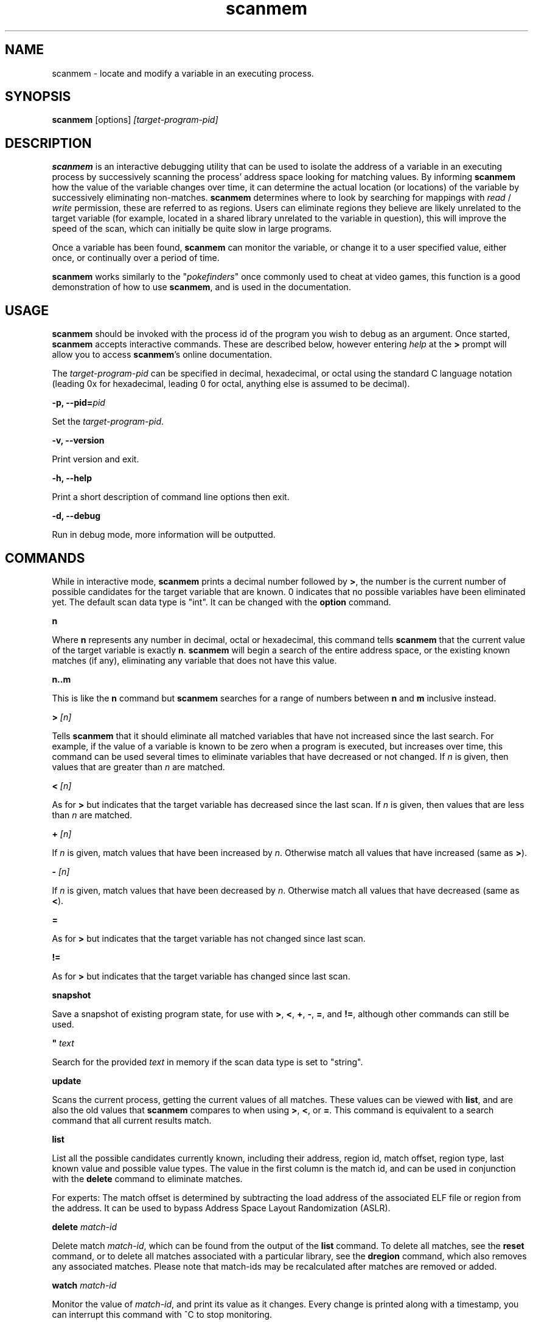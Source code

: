 .TH scanmem 1 "Jun 18, 2016" "version 0.16"
.SH NAME
scanmem - locate and modify a variable in an executing process.

.SH SYNOPSIS
.B scanmem
.RB [options]
.IR [target-program-pid]


.SH DESCRIPTION
.B scanmem
is an interactive debugging utility that can be used to isolate the address of a variable
in an executing process by successively scanning the process' address space looking for
matching values. By informing
.B scanmem
how the value of the variable changes over time, it can determine the actual location (or
locations) of the variable by successively eliminating non-matches.
.B scanmem
determines where to look by searching for mappings with
.I read
/
.I write
permission, these are referred to as regions. Users can eliminate regions they believe are
likely unrelated to the target variable (for example, located in a shared library unrelated to
the variable in question), this will improve the speed of the scan, which can initially be quite
slow in large programs.

Once a variable has been found,
.B scanmem
can monitor the variable, or change it to a user specified value, either once, or continually
over a period of time.

.B scanmem
.RI "works similarly to the \(dq" pokefinders "\(dq once commonly used to cheat at video games,"
this function is a good demonstration of how to use
.BR scanmem ", and is used in the documentation."

.SH USAGE
.B scanmem
should be invoked with the process id of the program you wish to debug as an argument. Once
started,
.B scanmem
accepts interactive commands. These are described below, however entering
.IR help
at the
.B >
prompt will allow you to access
.BR scanmem "'s"
online documentation.

The
.IR target-program-pid
can be specified in decimal, hexadecimal, or octal using the standard C language notation
(leading 0x for hexadecimal, leading 0 for octal, anything else is assumed to be decimal).

.BI "\-p, \-\-pid=" pid

Set the
.IR "target-program-pid".

.B "\-v, \-\-version"

Print version and exit.

.B "\-h, \-\-help"

Print a short description of command line options then exit.

.B "\-d, \-\-debug"

Run in debug mode, more information will be outputted.

.SH COMMANDS

While in interactive mode,
.BR scanmem " prints a decimal number followed by " > ", the number is the current number of"
possible candidates for the target variable that are known. 0 indicates that no possible variables
have been eliminated yet.
The default scan data type is "int".
.RB "It can be changed with the " option " command."

.B n

Where
.B n
represents any number in decimal, octal or hexadecimal, this command tells
.B scanmem
that the current value of the target variable is exactly
.BR n "."
.B scanmem
will begin a search of the entire address space, or the existing known matches (if any),
eliminating any variable that does not have this value.

.B n..m

This is like the
.B n
command but
.B scanmem
searches for a range of numbers between
.B n
and
.B m
inclusive instead.

.BI "> " [n]

Tells
.B scanmem
that it should eliminate all matched variables that have not increased since the last search.
For example, if the value of a variable is known to be zero when a program is executed, but increases
over time, this command can be used several times to eliminate variables that have decreased or not
changed. If
.IR n " is given, then values that are greater than " n " are matched.

.BI "< " [n]

As for
.B >
but indicates that the target variable has decreased since the last scan. If
.IR n " is given, then values that are less than " n " are matched."

.BI "+ " [n]

.RI "If " n " is given, match values that have been increased by " n "."
.RB "Otherwise match all values that have increased (same as " > ")."

.BI "- " [n]

.RI "If " n " is given, match values that have been decreased by " n "."
.RB "Otherwise match all values that have decreased (same as " < ")."

.B =

As for
.B >
but indicates that the target variable has not changed since last scan.

.B !=

As for
.B >
but indicates that the target variable has changed since last scan.

.B snapshot

Save a snapshot of existing program state, for use with
.BR > ", " < ", " + ", " - ", " = ", and " != ", although other commands can still be used."

.BI "\(dq " text

Search for the provided
.I text
in memory if the scan data type is set to "string".

.B update

Scans the current process, getting the current values of all matches. These values can be viewed with
.BR list ", and are also the old values that " scanmem " compares to when using"
.BR > ", " < ", or " = "."
This command is equivalent to a search command that all current results match.

.B list

List all the possible candidates currently known, including their address, region id, match offset,
region type, last known value and possible value types.
The value in the first column is the match id, and can be used in conjunction with the
.B delete
command to eliminate matches.

For experts: The match offset is determined by subtracting the load address of the associated
ELF file or region from the address. It can be used to bypass Address Space Layout Randomization
(ASLR).

.B delete
.I match-id

Delete match
.IR match-id ", which can be found from the output of the"
.B list
command. To delete all matches, see the
.B reset
command, or to delete all matches associated with a particular library, see the
.B dregion
command, which also removes any associated matches. Please note that match-ids may be
recalculated after matches are removed or added.

.B watch
.I match-id

Monitor the value of
.IR match-id ", and print its value as it changes. Every change is printed along with a timestamp,"
you can interrupt this command with ^C to stop monitoring.

.B set
.I [match-id][,match-id,...]=]value[/delay] [...]

Set the value
.IR value " into the match numbers " match-id ", or if just "
.IR value " is specified, all known matches."
.I value
can be specified in standard C language notation. All known matches, along with their
match-id's can be displayed using the
.B list
command. Multiple
.IR match-id's " can be specified, separated with commas and terminated with an "
.IR = " sign. To set a value continually, suffix the command with " /
followed by the number of seconds to wait between sets. You can interrupt the set command
with ^C to return to the
.B scanmem
prompt. This can be used to sustain the value of a variable which decreases overtime, for
example a timer that is decremented every second can be set to 100 every 10 seconds to
prevent some property from ever changing.

This command is used to change the value of the variable(s) once found by elimination.
Please note, some applications will store values in multiple locations.

.B write
.I value_type address value

Manually set the value of the variable at the specified address.

Names of
.I value_type
are subject to change in different versions of
.BR scanmem ","
see more info using the `help write` command.

.B dump
.I address length [filename]

Dump the memory region starting from
.I address
of length
.I length
in a human-readable format.

If
.I filename
is given, data will be saved into the file, otherwise data will be displayed on stdout.

.B pid
.I [new-pid]

Print out the process id of the current target program, or change the target to
.IR new-pid ", which will reset existing regions and matches."

.B reset

Forget all known regions and matches and start again.

.B lregions

List all the known regions, this can be used in combination with the
.B dregion
command to eliminate regions that the user believes are not related to the variable in question,
thus reducing the address space required to search in. The value in the first column is the
.I region-id
which must be passed to the
.B dregion
command. Besides the start address, the size and path (if applicable) are also printed. This can be
used to eliminate regions located in shared libraries that are unlikely to be relevant to the
variable required.

For experts: Also the region type and the load address are displayed. The types are "exe" (executable)
"code" (library), "heap", "stack" or "misc" (everything else). The load address is the memory location
where an ELF file (exe/lib) has been loaded to. This helps to convert between the addresses in memory
and in the associated ELF file. If the region does not belong to an ELF file, then it is the same as
the start address.

.B dregion
.I [!]region-id[,region-id][,...]

Delete the region
.IR region-id ", along with any matches from the match list. The"
.I region-id
can be found in the output of the
.B lregions
command. A leading
.I !
indicates the list should be inverted.

.B option
.I name value

Change options at runtime. E.g. the scan data type can be changed.
See `help option` for all possible names/values.

.B shell
.I shell-command

Execute
.I shell-command
using /bin/sh, then return.

.B show
.I info

Display information relating to
.I info
- see `help show` for details.

.B version

Print the version of
.B scanmem
in use.

.B help

Print a short summary of available commands.

.BR exit

Detach from the target program and exit immediately.

.SH EXAMPLES
Cheat at nethack, on systems where nethack is not installed sgid.

.B ATTENTION: scanmem
usually requires root privileges. See
.B BUGS
for details.

.nf
$ sudo scanmem `pgrep nethack`
info: maps file located at /proc/14658/maps opened.
info: 9 suitable regions found.
Please enter current value, or "help" for other commands.
0>
.fi

The 0 in the
.B scanmem
prompt indicates we currently have no candidates, so I enter how much gold I
currently have (58 pieces) and let
.B scanmem
find the potential candidates.


.nf
0> 58
01/09 searching   0x79f000 -   0x7b0000..........ok
02/09 searching   0x7b0000 -   0x7cc000..........ok
03/09 searching  0x24d2000 -  0x24f3000..........ok
04/09 searching 0x7fcc04baa000 - 0x7fcc04bae000..........ok
05/09 searching 0x7fcc04de1000 - 0x7fcc04de2000..........ok
06/09 searching 0x7fcc051f7000 - 0x7fcc051fb000..........ok
07/09 searching 0x7fcc05227000 - 0x7fcc0522a000..........ok
08/09 searching 0x7fcc0522c000 - 0x7fcc0522d000..........ok
09/09 searching 0x7ffc8c113000 - 0x7ffc8c134000..........ok
info: we currently have 16 matches.
16> list
[ 0]       7b09e0,  1 +       3b09e0,   exe, 58, [I64 I32 I16 I8 ]
[ 1]       7b907a,  1 +       3b907a,   exe, 58, [I8 ]
[ 2]      24d4b6c,  2 +         2b6c,  heap, 58, [I16 I8 ]
[ 3]      24d567e,  2 +         367e,  heap, 58, [I16 I8 ]
[ 4]      24d5740,  2 +         3740,  heap, 58, [I8 ]
[ 5] 7fcc05229951,  6 +         2951,  misc, 58, [I8 ]
[ 6] 7ffc8c12ee28,  8 +        1be28, stack, 58, [I16 I8 ]
[ 7] 7ffc8c132381,  8 +        1f381, stack, 58, [I8 ]
[ 8] 7ffc8c132389,  8 +        1f389, stack, 58, [I8 ]
[ 9] 7ffc8c132391,  8 +        1f391, stack, 58, [I8 ]
[10] 7ffc8c132399,  8 +        1f399, stack, 58, [I8 ]
[11] 7ffc8c1323a1,  8 +        1f3a1, stack, 58, [I8 ]
[12] 7ffc8c1323a9,  8 +        1f3a9, stack, 58, [I8 ]
[13] 7ffc8c1331a3,  8 +        201a3, stack, 58, [I8 ]
[14] 7ffc8c13325f,  8 +        2025f, stack, 58, [I8 ]
[15] 7ffc8c133264,  8 +        20264, stack, 58, [I8 ]
16>
.fi

16 potential matches were found, many of them are quite unrelated, as they are part of
the stack, belong to libraries or miscellaneous memory-mapped files. Even the heap is
unlikely for a very old command line game. We could make
.B scanmem
eliminate these manually using the
.B delete
command, however just waiting until the amount of gold changes and telling
.B scanmem
the new value should be enough. I find some more gold, and tell
.B scanmem
the new value, 83.

.nf
16> 83
..........info: we currently have 1 matches.
info: match identified, use "set" to modify value.
info: enter "help" for other commands.
1> list
[ 0]       7b09e0,  1 +       3b09e0,   exe, 83, [I64 I32 I16 I8 ]
.fi

Only one of the 16 original candidates now has the value 83, so this must be where the
amount of gold is stored. I'll try setting it to 10,000 pieces.

.nf
1> set 10000
info: setting *0x7b09e0 to 0x2710...
1> 
.fi

The resulting nethack status:

.nf
Dlvl:1  $:10000 HP:15(15) Pw:2(2) AC:7  Exp:1
.fi

Conclusion: We've found and modified the gold value as I32 in static memory of the executable
at virtual memory address 0x7b09e0. This address belongs to the region with id 1.

Now it is important to know if this is a position-independent executable (PIE). We list the
regions for this and check the load address of the executable.

.nf
1> lregions
[ 0]       79f000,   69632 bytes,   exe,       400000, rw-, /usr/lib/nethack/nethack.tty
[ 1]       7b0000,  114688 bytes,   exe,       400000, rw-, unassociated
[ 2]      24d2000,  135168 bytes,  heap,      24d2000, rw-, [heap]
[ 3] 7fcc04baa000,   16384 bytes,  misc, 7fcc04baa000, rw-, unassociated
[ 4] 7fcc04de1000,    4096 bytes,  misc, 7fcc04de1000, rw-, unassociated
[ 5] 7fcc051f7000,   16384 bytes,  misc, 7fcc051f7000, rw-, unassociated
[ 6] 7fcc05227000,   12288 bytes,  misc, 7fcc05227000, rw-, unassociated
[ 7] 7fcc0522c000,    4096 bytes,  misc, 7fcc0522c000, rw-, unassociated
[ 8] 7ffc8c113000,  135168 bytes, stack, 7ffc8c113000, rw-, [stack]
.fi

We are on x86_64 and 0x400000 is the static load adress for executables there. This means
that this is not a PIE and the gold is always stored at 0x7b09e0. This makes it easy to
use a game trainer like GameConqueror which refills the gold value periodically.

With a PIE we have to use the match offset (0x3b09e0 here) instead and an advanced game trainer
with PIE support has to determine and add the current load address to it to get the current
memory address of the gold value of the current game run.

.SH NOTES

.B scanmem
has been tested on multiple large programs, including the 3d shoot-em-up quake3 linux.
.B scanmem
is also tested on ARM platforms and comes with Android support since version 0.16.

Obviously,
.B scanmem
can crash your program if used incorrectly.

Some programs store values in multiple locations, this is why
.B set
will change all known matches.

Address Space Layout Randomization (ASLR) together with position-independent executables
(PIE), position-independent code (PIC) or dynamic memory on the heap causes variables to
be loaded to different memory addresses at every game start. Advanced game trainers like
ugtrain are required to periodically refill variables is such memory regions.

.SH BUGS

.B scanmem
usually requires root privileges for
.BR ptrace (2)
because security modules control ptrace() capabilities. On x86 and x86_64 there is usually
the
.B Yama
security module providing the file
.IR /proc/sys/kernel/yama/ptrace_scope "."
It is available since Linux 3.4. If this file contains "1", then only parents may ptrace()
their children without root privileges. This means that
.B scanmem
would have to run the game. This is not possible as this would require major design
changes. So we run
.B scanmem
as root.

The first scan can be very slow on large programs, this is not a problem for subsequent 
scans as huge portions of the address space are usually eliminated. This could be improved
in future, perhaps by assuming all integers are aligned by default. Suggestions welcome.

The
.B snapshot
command uses memory inefficiently, and should probably not be used on large programs.
In future this will use a more intelligent format.

.SH HOMEPAGE

https://github.com/scanmem/scanmem

.SH AUTHORS

Tavis Ormandy <taviso(a)sdf.lonestar.org> http://taviso.decsystem.org/
.br
Eli   Dupree  <elidupree(a)charter.net> 
.br 
WANG  Lu      <coolwanglu(a)gmail.com>
.br
Sebastian Parschauer <s.parschauer(a)gmx.de>

All bug reports, suggestions or feedback welcome.

.SH SEE ALSO
gameconqueror(1)
gdb(1)
ptrace(2)
nethack(6)
pidof(8)
